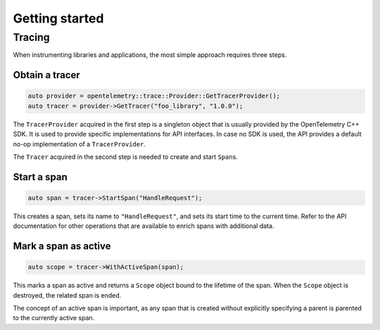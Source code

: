 Getting started
---------------

Tracing
~~~~~~~

When instrumenting libraries and applications, the most simple approach
requires three steps.

Obtain a tracer
^^^^^^^^^^^^^^^

.. code:: cpp

    auto provider = opentelemetry::trace::Provider::GetTracerProvider();
    auto tracer = provider->GetTracer("foo_library", "1.0.0");

The ``TracerProvider`` acquired in the first step is a singleton object
that is usually provided by the OpenTelemetry C++ SDK. It is used to
provide specific implementations for API interfaces. In case no SDK is
used, the API provides a default no-op implementation of a
``TracerProvider``.

The ``Tracer`` acquired in the second step is needed to create and start
``Span``\ s.

Start a span
^^^^^^^^^^^^

.. code:: cpp

    auto span = tracer->StartSpan("HandleRequest");

This creates a span, sets its name to ``"HandleRequest"``, and sets its
start time to the current time. Refer to the API documentation for other
operations that are available to enrich spans with additional data.

Mark a span as active
^^^^^^^^^^^^^^^^^^^^^

.. code:: cpp

    auto scope = tracer->WithActiveSpan(span);

This marks a span as active and returns a ``Scope`` object bound to the
lifetime of the span. When the ``Scope`` object is destroyed, the
related span is ended.

The concept of an active span is important, as any span that is created
without explicitly specifying a parent is parented to the currently
active span.

